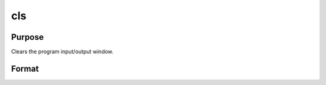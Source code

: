 
cls
==============================================

Purpose
----------------

Clears the program input/output window.

Format
----------------
.. function:: cls

